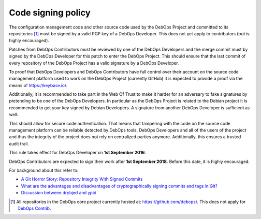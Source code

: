 Code signing policy
===================

The configuration management code and other source code used by the DebOps
Project and committed to its repositories [#debops-org]_ must be signed by a
valid PGP key of a DebOps Developer. This does not yet apply to contributors
(but is highly encouraged).

Patches from DebOps Contributors must be reviewed by one of the
DebOps Developers and the merge commit must by signed by the DebOps Developer
for this patch to enter the DebOps Project. This should ensure that the last
commit of every repository of the DebOps Project has a valid signature by a
DebOps Developer.

To proof that DebOps Developers and DebOps Contributors have full control over
their account on the source code management platform used to work on the DebOps
Project (currently GitHub) it is expected to provide a proof via the means of
https://keybase.io/.

Additionally, it is recommended to take part in the Web Of Trust to make
it harder for an adversary to fake signatures by pretending to be one of the
DebOps Developers. In particular as the DebOps Project is related to the Debian
project it is recommended to get your key signed by Debian Developers.
A signature from another DebOps Developer is sufficient as well.

This should allow for secure code authentication. That means that tampering
with the code on the source code management platform can be reliable detected
by DebOps tools, DebOps Developers and all of the users of the project and thus
the integrity of the project does not rely on centralized parties anymore.
Additionally, this ensures a trusted audit trail.

This rule takes effect for DebOps Developer on **1st September 2016**.

DebOps Contributors are expected to sign their work after **1st September 2018**. Before this date, it is highly encouraged.

For background about this refer to:

* `A Git Horror Story: Repository Integrity With Signed Commits <https://mikegerwitz.com/papers/git-horror-story.html>`_
* `What are the advantages and disadvantages of cryptographically signing commits and tags in Git? <https://programmers.stackexchange.com/a/212216>`_
* `Discussion between drybjed and ypid <https://github.com/debops/ansible-ifupdown/pull/48>`_

.. [#debops-org] All repositories in the DebOps core project currently hosted at: https://github.com/debops/.
   This does not apply for `DebOps Contrib <https://github.com/debops-contrib/>`_.
